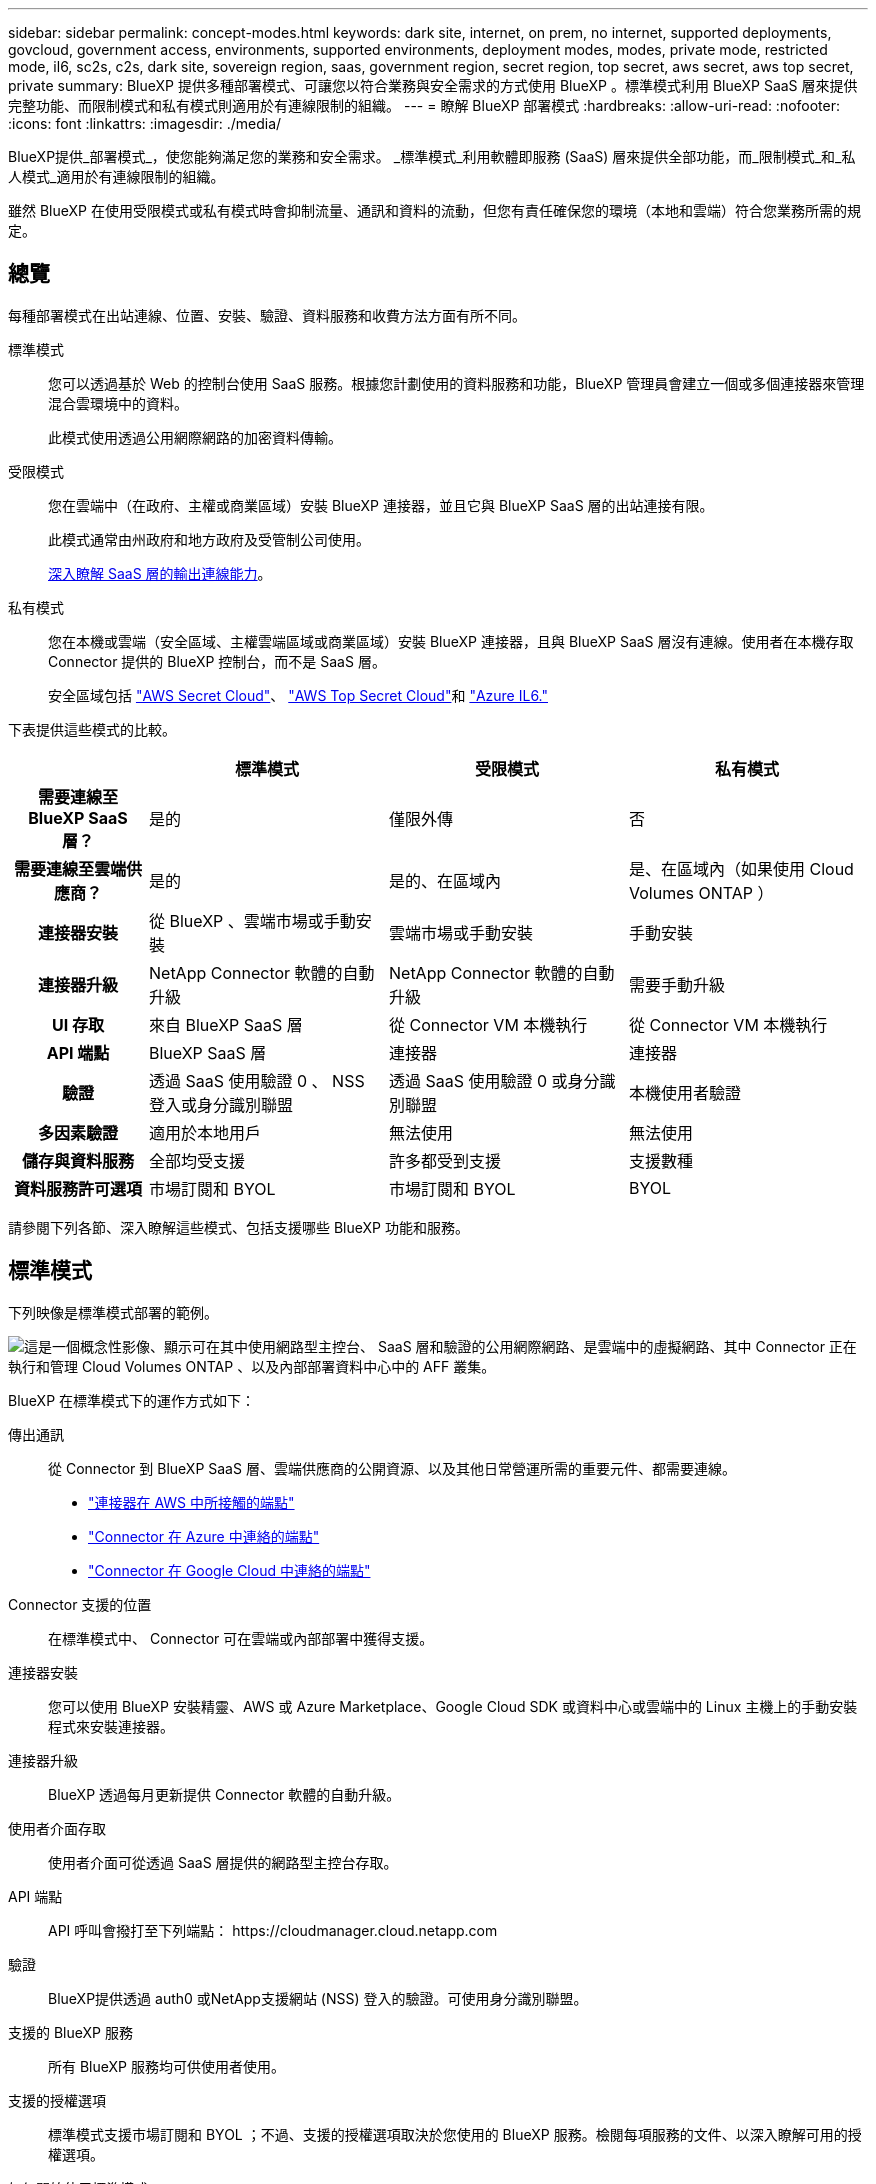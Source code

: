 ---
sidebar: sidebar 
permalink: concept-modes.html 
keywords: dark site, internet, on prem, no internet, supported deployments, govcloud, government access, environments, supported environments, deployment modes, modes, private mode, restricted mode, il6, sc2s, c2s, dark site, sovereign region, saas, government region, secret region, top secret, aws secret, aws top secret, private 
summary: BlueXP 提供多種部署模式、可讓您以符合業務與安全需求的方式使用 BlueXP 。標準模式利用 BlueXP SaaS 層來提供完整功能、而限制模式和私有模式則適用於有連線限制的組織。 
---
= 瞭解 BlueXP 部署模式
:hardbreaks:
:allow-uri-read: 
:nofooter: 
:icons: font
:linkattrs: 
:imagesdir: ./media/


[role="lead"]
BlueXP提供_部署模式_，使您能夠滿足您的業務和安全需求。  _標準模式_利用軟體即服務 (SaaS) 層來提供全部功能，而_限制模式_和_私人模式_適用於有連線限制的組織。

雖然 BlueXP 在使用受限模式或私有模式時會抑制流量、通訊和資料的流動，但您有責任確保您的環境（本地和雲端）符合您業務所需的規定。



== 總覽

每種部署模式在出站連線、位置、安裝、驗證、資料服務和收費方法方面有所不同。

標準模式:: 您可以透過基於 Web 的控制台使用 SaaS 服務。根據您計劃使用的資料服務和功能，BlueXP 管理員會建立一個或多個連接器來管理混合雲環境中的資料。
+
--
此模式使用透過公用網際網路的加密資料傳輸。

--
受限模式:: 您在雲端中（在政府、主權或商業區域）安裝 BlueXP 連接器，並且它與 BlueXP SaaS 層的出站連接有限。
+
--
此模式通常由州政府和地方政府及受管制公司使用。

<<受限模式,深入瞭解 SaaS 層的輸出連線能力>>。

--
私有模式:: 您在本機或雲端（安全區域、主權雲端區域或商業區域）安裝 BlueXP 連接器，且與 BlueXP SaaS 層沒有連線。使用者在本機存取 Connector 提供的 BlueXP 控制台，而不是 SaaS 層。
+
--
安全區域包括 https://aws.amazon.com/federal/secret-cloud/["AWS Secret Cloud"^]、 https://aws.amazon.com/federal/top-secret-cloud/["AWS Top Secret Cloud"^]和 https://learn.microsoft.com/en-us/azure/compliance/offerings/offering-dod-il6["Azure IL6."^]

--


下表提供這些模式的比較。

[cols="16h,28,28,28"]
|===
|  | 標準模式 | 受限模式 | 私有模式 


| 需要連線至 BlueXP SaaS 層？ | 是的 | 僅限外傳 | 否 


| 需要連線至雲端供應商？ | 是的 | 是的、在區域內 | 是、在區域內（如果使用 Cloud Volumes ONTAP ） 


| 連接器安裝 | 從 BlueXP 、雲端市場或手動安裝 | 雲端市場或手動安裝 | 手動安裝 


| 連接器升級 | NetApp Connector 軟體的自動升級 | NetApp Connector 軟體的自動升級 | 需要手動升級 


| UI 存取 | 來自 BlueXP SaaS 層 | 從 Connector VM 本機執行 | 從 Connector VM 本機執行 


| API 端點 | BlueXP SaaS 層 | 連接器 | 連接器 


| 驗證 | 透過 SaaS 使用驗證 0 、 NSS 登入或身分識別聯盟 | 透過 SaaS 使用驗證 0 或身分識別聯盟 | 本機使用者驗證 


| 多因素驗證 | 適用於本地用戶 | 無法使用 | 無法使用 


| 儲存與資料服務 | 全部均受支援 | 許多都受到支援 | 支援數種 


| 資料服務許可選項 | 市場訂閱和 BYOL | 市場訂閱和 BYOL | BYOL 
|===
請參閱下列各節、深入瞭解這些模式、包括支援哪些 BlueXP 功能和服務。



== 標準模式

下列映像是標準模式部署的範例。

image:diagram-standard-mode.png["這是一個概念性影像、顯示可在其中使用網路型主控台、 SaaS 層和驗證的公用網際網路、是雲端中的虛擬網路、其中 Connector 正在執行和管理 Cloud Volumes ONTAP 、以及內部部署資料中心中的 AFF 叢集。"]

BlueXP 在標準模式下的運作方式如下：

傳出通訊:: 從 Connector 到 BlueXP SaaS 層、雲端供應商的公開資源、以及其他日常營運所需的重要元件、都需要連線。
+
--
* link:task-install-connector-aws-bluexp.html#step-1-set-up-networking["連接器在 AWS 中所接觸的端點"]
* link:task-install-connector-azure-bluexp.html#step-1-set-up-networking["Connector 在 Azure 中連絡的端點"]
* link:task-install-connector-google-bluexp-gcloud.html#step-1-set-up-networking["Connector 在 Google Cloud 中連絡的端點"]


--
Connector 支援的位置:: 在標準模式中、 Connector 可在雲端或內部部署中獲得支援。
連接器安裝:: 您可以使用 BlueXP 安裝精靈、AWS 或 Azure Marketplace、Google Cloud SDK 或資料中心或雲端中的 Linux 主機上的手動安裝程式來安裝連接器。
連接器升級:: BlueXP 透過每月更新提供 Connector 軟體的自動升級。
使用者介面存取:: 使用者介面可從透過 SaaS 層提供的網路型主控台存取。
API 端點:: API 呼叫會撥打至下列端點：
\https://cloudmanager.cloud.netapp.com
驗證:: BlueXP提供透過 auth0 或NetApp支援網站 (NSS) 登入的驗證。可使用身分識別聯盟。
支援的 BlueXP 服務:: 所有 BlueXP 服務均可供使用者使用。
支援的授權選項:: 標準模式支援市場訂閱和 BYOL ；不過、支援的授權選項取決於您使用的 BlueXP 服務。檢閱每項服務的文件、以深入瞭解可用的授權選項。
如何開始使用標準模式:: 前往 https://console.bluexp.netapp.com["BlueXP 網路型主控台"^] 並註冊。
+
--
link:task-quick-start-standard-mode.html["瞭解如何開始使用標準模式"]。

--




== 受限模式

下列映像是受限模式部署的範例。

image:diagram-restricted-mode.png["這是一個概念性影像、顯示可用 SaaS 層和驗證的公用網際網路、連接器執行的雲端中的虛擬網路、並提供對網路型主控台的存取、並在內部部署資料中心中管理 Cloud Volumes ONTAP 和 AFF 叢集。"]

BlueXP 在受限模式下的運作方式如下：

傳出通訊:: 連接器需要與 BlueXP SaaS 層建立出站連接，以實現資料服務、軟體升級、身份驗證和元資料傳輸。
+
--
BlueXP SaaS 層不會啟動與 Connector 的通訊。所有通訊都是由 Connector 起始、可視需要從 SaaS 層擷取或推送資料至 SaaS 層。

也需要從區域內連線至雲端供應商資源。

--
Connector 支援的位置:: 在受限模式下、 Connector 在雲端中受到支援：在政府區域、主權區域或商業區域中。
連接器安裝:: 您可以從 AWS 或 Azure Marketplace 安裝 Connector 、或在您自己的 Linux 主機上手動安裝 Connector 。
連接器升級:: BlueXP 透過每月更新提供 Connector 軟體的自動升級。
使用者介面存取:: 使用者介面可從部署於雲端區域的 Connector 虛擬機器存取。
API 端點:: API 呼叫是針對 Connector 虛擬機器進行的。
驗證:: 驗證是透過 BlueXP 的雲端服務使用驗證 0 提供。也提供身分識別聯盟功能。
支援的 BlueXP 服務:: BlueXP 支援下列受限模式的儲存和資料服務：
+
--
[cols="2*"]
|===
| 支援的服務 | 附註 


| Azure NetApp Files | 完全支援 


| 備份與還原 | 在政府區域和商業區域受限制模式支持。不支援在具有限制模式的主權區域使用。在受限模式下， BlueXP backup and recovery僅支援ONTAP磁碟區資料的備份和還原。 https://docs.netapp.com/us-en/bluexp-backup-recovery/prev-ontap-protect-journey.html#support-for-sites-with-limited-internet-connectivity["檢視 ONTAP 資料支援的備份目的地清單"^]不支援應用程式資料和虛擬機器資料的備份和還原。 


| 分類  a| 
受限模式的政府地區支援。不支援商業區域或採用限制模式的主權區域。



| Cloud Volumes ONTAP | 完全支援 


| 數位錢包 | 您可以將數位錢包搭配下列受限模式的支援授權選項一起使用。 


| 內部部署 ONTAP 的叢集 | 支援使用 Connector 進行探索、以及不使用 Connector （直接探索）進行探索。當您發現具有連接器的本機叢集時，進階視圖（系統管理員）不受支援。 


| 複寫 | 受限模式的政府地區支援。不支援商業區域或採用限制模式的主權區域。 
|===
--
支援的授權選項:: 受限模式支援下列授權選項：
+
--
* 市場訂閱（每小時和每年合約）
+
請注意下列事項：

+
** 對於 Cloud Volumes ONTAP 、僅支援容量型授權。
** 在 Azure 中、政府地區不支援年度合約。


* BYOL
+
對於 Cloud Volumes ONTAP 、 BYOL 支援容量型授權和節點型授權。



--
如何開始使用受限模式:: 建立 BlueXP 帳戶時、您必須啟用受限模式。
+
--
如果您還沒有組織，當您第一次從手動安裝的連接器或從雲端供應商的市場建立的連接器登入BlueXP時，系統會提示您建立組織並啟用受限模式。

請注意，在 BlueXP  建立組織之後，您無法變更受限模式設定。您稍後無法啟用受限模式、之後也無法停用。

* link:task-quick-start-restricted-mode.html["瞭解如何開始使用受限模式"]。


--




== 私有模式

在私有模式中、您可以在內部部署或雲端中安裝 Connector 、然後使用 BlueXP  來管理混合雲中的資料。無法連線至 BlueXP SaaS 層。

下列影像顯示私有模式部署的範例、其中 Connector 安裝在雲端、並同時管理 Cloud Volumes ONTAP 和內部部署 ONTAP 叢集。

image:diagram-private-mode-cloud.png["這是一個概念性映像、顯示正在執行 Connector 的雲端中的虛擬網路、並提供對網路型主控台的存取、並在內部部署資料中心中管理 Cloud Volumes ONTAP 和 AFF 叢集。"]

同時、第二個映像顯示私有模式部署的範例、其中 Connector 安裝在內部部署、管理內部部署的 ONTAP 叢集、並提供對支援的 BlueXP  資料服務的存取。

image:diagram-private-mode-onprem.png["這是一個概念性影像、顯示內部部署的資料中心、其中 Connector 正在執行、可存取網路型主控台、 BlueXP 資料服務、並正在內部部署資料中心中管理 AFF 叢集。"]

BlueXP 在私有模式下的運作方式如下：

傳出通訊:: BlueXP SaaS 層不需要外傳連線。所有套件、相依性和基本元件都會隨附於 Connector 、並從本機機器提供服務。只有在部署 Cloud Volumes ONTAP 時、才需要連線至雲端供應商的公開可用資源。
Connector 支援的位置:: 在私有模式中、 Connector 可在雲端或內部部署中獲得支援。
連接器安裝:: 您可以在雲端或內部部署的 Linux 主機上、手動安裝 Connector 。
連接器升級:: 您需要手動升級 Connector 軟體。Connector 軟體會以未定義的時間間隔發佈至 NetApp 支援網站 。
使用者介面存取:: 使用者介面可從部署於雲端區域或內部部署的 Connector 存取。
API 端點:: API 呼叫是針對 Connector 虛擬機器進行的。
驗證:: 驗證是透過本機使用者管理與存取來提供。驗證並非透過 BlueXP 的雲端服務提供。
雲端部署中支援的 BlueXP 服務:: 當 Connector 安裝在雲端時、 BlueXP 支援下列私有模式的儲存和資料服務：
+
--
[cols="2*"]
|===
| 支援的服務 | 附註 


| 備份與還原 | 在 AWS 和 Azure 商業區域受支援。在 Google Cloud 或 https://aws.amazon.com/federal/secret-cloud/["AWS Secret Cloud"^]， https://aws.amazon.com/federal/top-secret-cloud/["AWS Top Secret Cloud"^] ， 或者 https://learn.microsoft.com/en-us/azure/compliance/offerings/offering-dod-il6["Azure IL6."^]在私有模式下， BlueXP backup and recovery僅支援ONTAP磁碟區資料的備份和還原。 https://docs.netapp.com/us-en/bluexp-backup-recovery/prev-ontap-protect-journey.html#support-for-sites-with-limited-internet-connectivity["檢視 ONTAP 資料支援的備份目的地清單"^]不支援應用程式資料和虛擬機器資料的備份和還原。 


| Cloud Volumes ONTAP | 由於無法存取網際網路、因此無法使用下列功能：自動軟體升級和 AutoSupport 。 


| 數位錢包 | 您可以將數位錢包與下列支援的授權選項一起用於私有模式。 


| 內部部署 ONTAP 的叢集 | 需要從雲端（安裝 Connector 的位置）連線至內部環境。

不支援不含 Connector 的探索（直接探索）。 
|===
--
在本地部署中支援的BlueXP服務:: 當 Connector 安裝在內部部署上時、 BlueXP 支援下列具有私有模式的儲存和資料服務：
+
--
[cols="2*"]
|===
| 支援的服務 | 附註 


| 備份與還原  a| 
在私有模式下， BlueXP backup and recovery僅支援ONTAP磁碟區資料的備份和還原。 https://docs.netapp.com/us-en/bluexp-backup-recovery/prev-ontap-protect-journey.html#support-for-sites-with-limited-internet-connectivity["檢視 ONTAP Volume 資料支援的備份目的地清單"^]

不支援應用程式資料和虛擬機器資料的備份與還原。



| 分類  a| 
* 唯一支援的資料來源是您可以在本機探索的資料來源。
+
https://docs.netapp.com/us-en/bluexp-classification/task-deploy-compliance-dark-site.html#supported-data-sources["檢視您可以在本機探索的來源"^]

* 不支援需要輸出網際網路存取的功能。
+
https://docs.netapp.com/us-en/bluexp-classification/task-deploy-compliance-dark-site.html#limitations["檢視功能限制"^]





| 數位錢包 | 您可以將數位錢包與下列支援的授權選項一起用於私有模式。 


| 內部部署 ONTAP 的叢集 | 不支援不含 Connector 的探索（直接探索）。 


| 複寫 | 完全支援 
|===
--
支援的授權選項:: 私有模式僅支援 BYOL 。
+
--
對於 Cloud Volumes ONTAP BYOL 、僅支援節點型授權。不支援容量型授權。由於沒有可用的外部網路連接，您需要在BlueXP digital wallet中手動上傳您的Cloud Volumes ONTAP許可檔案。

https://docs.netapp.com/us-en/bluexp-cloud-volumes-ontap/task-manage-node-licenses.html#add-unassigned-licenses["瞭解如何新增授權至 BlueXP 數位錢包"^]

--
如何開始使用私有模式:: 您可以從 NetApp 支援網站 下載「離線」安裝程式來使用私有模式。
+
--
link:task-quick-start-private-mode.html["瞭解如何開始使用私有模式"]。


NOTE: 如果您想在中使用 BlueXP https://aws.amazon.com/federal/secret-cloud/["AWS Secret Cloud"^] 或 https://aws.amazon.com/federal/top-secret-cloud/["AWS Top Secret Cloud"^]然後，您應該按照單獨的說明在這些環境中開始使用。 https://docs.netapp.com/us-en/bluexp-cloud-volumes-ontap/task-getting-started-aws-c2s.html["瞭解如何在 AWS Secret Cloud 或 Top Secret Cloud 中開始使用 Cloud Volumes ONTAP"^]

--




== 服務與功能比較

下表可協助您快速識別哪些 BlueXP 服務和功能支援受限模式和私有模式。

請注意、某些服務可能受到限制的支援。如需有關限制模式和私有模式如何支援這些服務的詳細資訊、請參閱上述各節。

[cols="19,27,27,27"]
|===
| 產品領域 | BlueXP 服務或功能 | 受限模式 | 私有模式 


.10+| * 工作環境 *

此部分表列出了 BlueXP 畫布對工作環境管理的支援。它並不表示 BlueXP 備份與還原支援的備份目的地。 | Amazon FSX for ONTAP Sf | 否 | 否 


| Amazon S3 | 否 | 否 


| Azure Blob | 否 | 否 


| Azure NetApp Files | 是的 | 否 


| Cloud Volumes ONTAP | 是的 | 是的 


| Google Cloud NetApp Volumes | 否 | 否 


| Google Cloud Storage | 否 | 否 


| 本地 ONTAP 叢集 | 是的 | 是的 


| E系列 | 否 | 否 


| StorageGRID | 否 | 否 


.17+| *服務* | 警示 | 否 | 否 


| 備份與還原 | 是的https://docs.netapp.com/us-en/bluexp-backup-recovery/prev-ontap-protect-journey.html#support-for-sites-with-limited-internet-connectivity["檢視 ONTAP Volume 資料支援的備份目的地清單"^] https://docs.netapp.com/us-en/bluexp-backup-recovery/prev-ontap-protect-journey.html#support-for-sites-with-limited-internet-connectivity["檢視 ONTAP Volume 資料支援的備份目的地清單"^] | 是的https://docs.netapp.com/us-en/bluexp-backup-recovery/prev-ontap-protect-journey.html#support-for-sites-with-limited-internet-connectivity["檢視 ONTAP Volume 資料支援的備份目的地清單"^] 


| 分類 | 是的 | 是的 


| 雲端作業 | 否 | 否 


| 複製與同步 | 否 | 否 


| 數位顧問 | 否 | 否 


| 數位錢包 | 是的 | 是的 


| 災難恢復 | 否 | 否 


| 經濟效益 | 否 | 否 


| 勒索軟體保護 | 否 | 否 


| 複寫 | 是的 | 是的 


| 軟體更新 | 否 | 否 


| 永續性 | 否 | 否 


| 分層 | 否 | 否 


| Volume 快取 | 否 | 否 


| 工作負載工廠 | 否 | 否 


.6+| * 功能 * | BlueXP  身分識別與存取管理 | 是的 


| 是的 | 認證資料 | 是的 


| 是的 | NSS 帳戶 | 是的 


| 否 | 通知 | 是的 


| 否 | 搜尋 | 是的 


| 否 | 時間表 | 是的 
|===